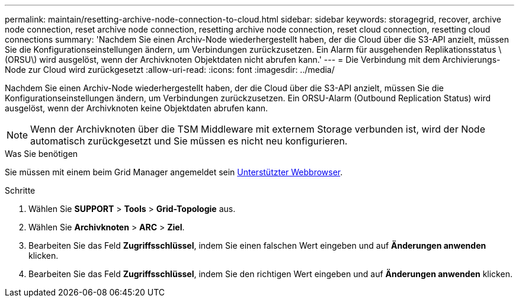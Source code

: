 ---
permalink: maintain/resetting-archive-node-connection-to-cloud.html 
sidebar: sidebar 
keywords: storagegrid, recover, archive node connection, reset archive node connection, resetting archive node connection, reset cloud connection, resetting cloud connections 
summary: 'Nachdem Sie einen Archiv-Node wiederhergestellt haben, der die Cloud über die S3-API anzielt, müssen Sie die Konfigurationseinstellungen ändern, um Verbindungen zurückzusetzen. Ein Alarm für ausgehenden Replikationsstatus \(ORSU\) wird ausgelöst, wenn der Archivknoten Objektdaten nicht abrufen kann.' 
---
= Die Verbindung mit dem Archivierungs-Node zur Cloud wird zurückgesetzt
:allow-uri-read: 
:icons: font
:imagesdir: ../media/


[role="lead"]
Nachdem Sie einen Archiv-Node wiederhergestellt haben, der die Cloud über die S3-API anzielt, müssen Sie die Konfigurationseinstellungen ändern, um Verbindungen zurückzusetzen. Ein ORSU-Alarm (Outbound Replication Status) wird ausgelöst, wenn der Archivknoten keine Objektdaten abrufen kann.


NOTE: Wenn der Archivknoten über die TSM Middleware mit externem Storage verbunden ist, wird der Node automatisch zurückgesetzt und Sie müssen es nicht neu konfigurieren.

.Was Sie benötigen
Sie müssen mit einem beim Grid Manager angemeldet sein xref:../admin/web-browser-requirements.adoc[Unterstützter Webbrowser].

.Schritte
. Wählen Sie *SUPPORT* > *Tools* > *Grid-Topologie* aus.
. Wählen Sie *Archivknoten* > *ARC* > *Ziel*.
. Bearbeiten Sie das Feld *Zugriffsschlüssel*, indem Sie einen falschen Wert eingeben und auf *Änderungen anwenden* klicken.
. Bearbeiten Sie das Feld *Zugriffsschlüssel*, indem Sie den richtigen Wert eingeben und auf *Änderungen anwenden* klicken.


